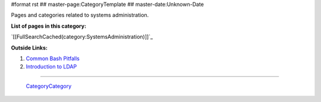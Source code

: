#format rst
## master-page:CategoryTemplate
## master-date:Unknown-Date

Pages and categories related to systems administration.

**List of pages in this category:**

`[[FullSearchCached(category:SystemsAdministration)]]`_

**Outside Links:**

1. `Common Bash Pitfalls`_

#. `Introduction to LDAP`_

-------------------------

 CategoryCategory_

.. ############################################################################

.. _Common Bash Pitfalls: http://mywiki.wooledge.org/BashPitfalls

.. _Introduction to LDAP: http://ldapman.org/articles/intro_to_ldap.html

.. _CategoryCategory: ../CategoryCategory

